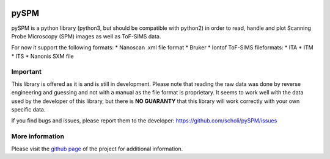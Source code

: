 |Downloads| |image1| |License|

pySPM
=====

pySPM is a python library (python3, but should be compatible with
python2) in order to read, handle and plot Scanning Probe Microscopy
(SPM) images as well as ToF-SIMS data.

For now it support the following formats: \* Nanoscan .xml file format
\* Bruker \* Iontof ToF-SIMS fileformats: \* ITA \* ITM \* ITS \*
Nanonis SXM file

Important
---------

This library is offered as it is and is still in development. Please
note that reading the raw data was done by reverse engineering and
guessing and not with a manual as the file format is proprietary. It
seems to work well with the data used by the developer of this library,
but there is **NO GUARANTY** that this library will work correctly with
your own specific data.

If you find bugs and issues, please report them to the developer:
https://github.com/scholi/pySPM/issues

More information
----------------

Please visit the `github page`_ of the project for additional
information.

.. _github page: https://github.com/scholi/pySPM

.. |Downloads| image:: https://pepy.tech/badge/pyspm
   :target: https://pepy.tech/project/pyspm
.. |image1| image:: https://travis-ci.org/scholi/pySPM.svg?branch=master
.. |License| image:: https://img.shields.io/badge/License-Apache%202.0-blue.svg
   :target: https://opensource.org/licenses/Apache-2.0

